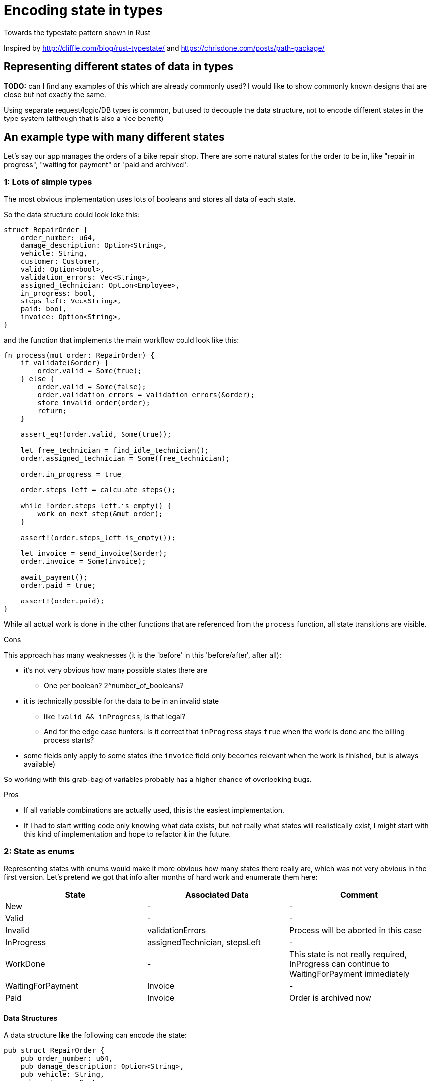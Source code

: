 = Encoding state in types
:source-highlighter: highlightjs
:highlightjs-languages: rust

Towards the typestate pattern shown in Rust

Inspired by http://cliffle.com/blog/rust-typestate/ and https://chrisdone.com/posts/path-package/

== Representing different states of data in types

*TODO:* 
can I find any examples of this which are already commonly used? I would like to show commonly known designs that are close but not exactly the same.

Using separate request/logic/DB types is common, but used to decouple the data structure, not to encode different states in the type system (although that is also a nice benefit)

== An example type with many different states

Let's say our app manages the orders of a bike repair shop.
There are some natural states for the order to be in, like "repair in progress", "waiting for payment" or "paid and archived".

=== 1: Lots of simple types

The most obvious implementation uses lots of booleans and stores all data of each state.

So the data structure could look loke this:

[source,rust]
----
struct RepairOrder {
    order_number: u64,
    damage_description: Option<String>,
    vehicle: String,
    customer: Customer,
    valid: Option<bool>,
    validation_errors: Vec<String>,
    assigned_technician: Option<Employee>,
    in_progress: bool,
    steps_left: Vec<String>,
    paid: bool,
    invoice: Option<String>,
}
----

and the function that implements the main workflow could look like this:

[source,rust]
----
fn process(mut order: RepairOrder) {
    if validate(&order) {
        order.valid = Some(true);
    } else {
        order.valid = Some(false);
        order.validation_errors = validation_errors(&order);
        store_invalid_order(order);
        return;
    }

    assert_eq!(order.valid, Some(true));

    let free_technician = find_idle_technician();
    order.assigned_technician = Some(free_technician);

    order.in_progress = true;

    order.steps_left = calculate_steps();

    while !order.steps_left.is_empty() {
        work_on_next_step(&mut order);
    }

    assert!(order.steps_left.is_empty());

    let invoice = send_invoice(&order);
    order.invoice = Some(invoice);

    await_payment();
    order.paid = true;

    assert!(order.paid);
}
----

While all actual work is done in the other functions that are referenced from the `process` function, all state transitions are visible.

.Cons

This approach has many weaknesses (it is the 'before' in this 'before/after', after all):

* it's not very obvious how many possible states there are
** One per boolean? 2^number_of_booleans?
* it is technically possible for the data to be in an invalid state
** like `!valid && inProgress`, is that legal?
** And for the edge case hunters: Is it correct that `inProgress` stays `true` when the work is done and the billing process starts?
* some fields only apply to some states (the `invoice` field only becomes relevant when the work is finished, but is always available)

So working with this grab-bag of variables probably has a higher chance of overlooking bugs.

.Pros

* If all variable combinations are actually used, this is the easiest implementation.
* If I had to start writing code only knowing what data exists, but not really what states will realistically exist, I might start with this kind of implementation and hope to refactor it in the future.

=== 2: State as enums

Representing states with enums would make it more obvious how many states there really are, which was not very obvious in the first version.
Let's pretend we got that info after months of hard work and enumerate them here:

|===
|State |Associated Data |Comment

|New |- |-
|Valid |- |-
|Invalid |validationErrors |Process will be aborted in this case
|InProgress |assignedTechnician, stepsLeft |-
|WorkDone |- |This state is not really required, InProgress can continue to WaitingForPayment immediately
|WaitingForPayment |Invoice |-
|Paid |Invoice |Order is archived now
|===

==== Data Structures

A data structure like the following can encode the state:

[source,rust]
----
pub struct RepairOrder {
    pub order_number: u64,
    pub damage_description: Option<String>,
    pub vehicle: String,
    pub customer: Customer,
    pub state: OrderState
    pub validation_errors: Vec<String>,
    pub assigned_technician: Option<Employee>,
    pub steps_left: Vec<String>,
    pub invoice: Option<String>,
}
pub enum OrderState {
    New, Valid, Invalid, InProgress, WorkDone, WaitingForPayment, Paid
}
----

and, using C-style enums, would be directly translatable to Java and Kotlin.

But we would like to also solve the issue that several fields are only relevant in some states.
To do this, we can move those fields from `RepairOrder` into the relevant states using ~algebraic data types~

[source,rust]
----
pub struct RepairOrder {
    pub order_number: u64,
    pub damage_description: Option<String>,
    pub vehicle: String,
    pub customer: Customer,
    pub state: OrderState
}
pub enum OrderState {
    New,
    Valid,
    Invalid { validation_errors: Vec<String> },
    InProgress {
        assigned_technician: Employee,
        steps_left: Vec<String>
    },
    WorkDone,
    WaitingForPayment { invoice: String },
    Paid { invoice: String }
}
----

Ah, looks cleaner already.

==== Functions

The function implementations change a little.
We're gonna avoid a big block of procedure this time and will have moved each step into a method.
We're also only going to look at two functions, the entire example code is linked at the end.

.Validate Function

[source,rust]
----
impl RepairOrder {
    //...
    fn validate(&mut self) {
        self.state = if is_valid() {
            State::Valid
        } else {
            let validation_errors = get_validation_errors();
            State::Invalid { validation_errors }
        };
    }
    //...
}
----

This one only gets more descriptive compared to the initial version, which is helped by the fact that it doesn't validate the initial state.

.Work Function

[source,rust]
----
    //...
    fn work(&mut self) {
        while match &self.state {
            State::InProgress { steps_left, .. } => !steps_left.is_empty(),
            other => panic!("Expected InProgress, but was {:?}", other),
        } {
            self.work_on_next_step()
        }
    }
    //...
----

Here, the current state actually has to be `InProgress` for the function to work, and handling that is a bit more complex.

The weird `while match` part is a `while` loop with a `match` block that returns a `bool` as its boolean argument.
The whole match expression could be extracted into a separate function (I just chose not to).

But the `steps_left` variable from inside the `state` variable can't just be extracted into a variable above the loop.
That's because it would mean that part of `self` (namely `state`) is referenced (or borrowed) while `self.work_on_next_step()` is free to mutate `self` (namely `state`)!

And because Rust, due to its lack of a GC, immediately frees unused memory, changing `state` in `work_on_next_step` and then, for the next loop, checking the emptiness of the `steps_left` inside the old `state` would be a use after free, which is thankfully forbidden.

But even if it wasn't forbidden, like in a garbage-collected language, this change could lead to endless loops, which are still frowned upon.
I'll show this in the upcoming post about translating this into Kotlin.


.Pros

* It's immediately visible how many states there are.
* Only one state can be active at once
* States don't have access to data of other states.
* We can now make fields like `assigned_technician` mandatory, which wasn't possible in the previous approach!

.Con

* Accessing the expected state is a bit cumbersome.

If this seems like a drawback of adding type explicitness, let me make the case for going even further

== The case for going even further: The typestate pattern

This algorithm was contrived to be a linear state machine, so the human reader can always see what the expected state at each line of the program will be.
Any extra effort to verify that the expected state is in fact stored in the `state` field immediately becomes boilerplate to be minimized via helper functions or macros.

So the power of the state variable to be changed to any of its variants at any time the parent is mutated is actually not needed here.
The design would be just as correct, and even more specific, if `validate` accepted a `NewRepairOrder` and returned a `Result<ValidRepairOrder, InvalidRepairOrder>` (you can probably imagine what those types would look like).
This is in fact a close approximation of what I'm going to show in the next blog post.

== Only in Rust? (Or Haskell?)

While I have mostly heard of the typestate pattern in the Rust and Haskell community, the examples in this post are easily translatable into Kotlin, which I will showcase in a future blog post.

